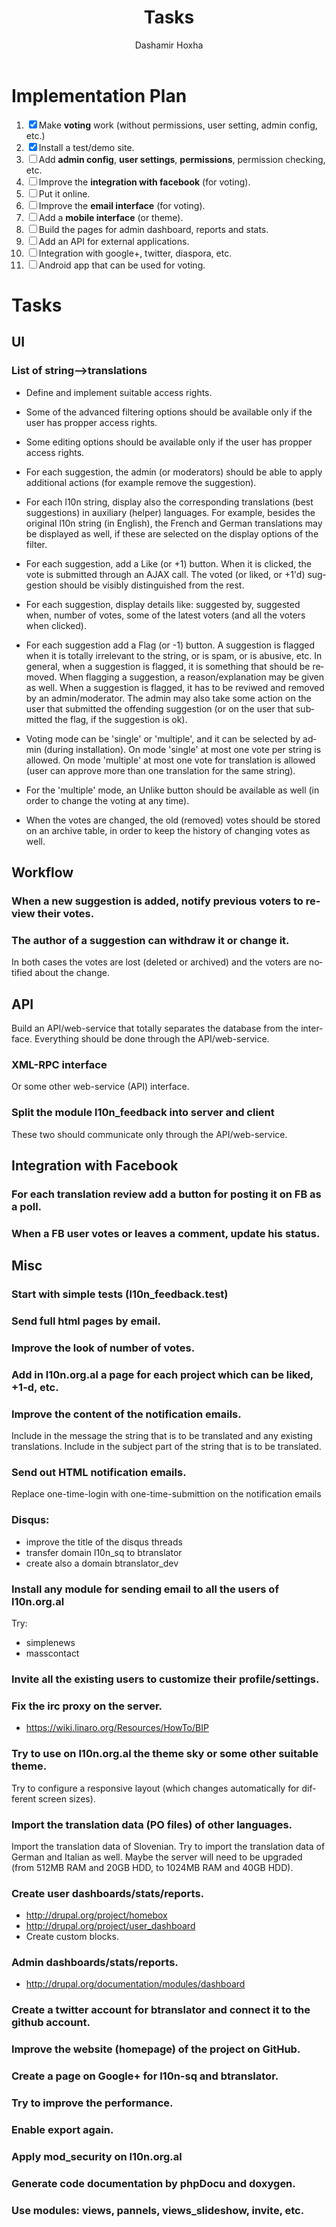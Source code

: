 #+TITLE:     Tasks
#+AUTHOR:    Dashamir Hoxha
#+EMAIL:     dashohoxha@gmail.com
#+DESCRIPTION:
#+KEYWORDS:
#+LANGUAGE:  en
#+OPTIONS:   H:3 num:t toc:t \n:nil @:t ::t |:t ^:nil -:t f:t *:t <:t
#+OPTIONS:   TeX:t LaTeX:nil skip:nil d:nil todo:t pri:nil tags:not-in-toc
#+INFOJS_OPT: view:overview toc:t ltoc:t mouse:#aadddd buttons:0 path:org-info.js

* Implementation Plan
  1. [X] Make *voting* work (without permissions, user setting, admin
     config, etc.)
  2. [X] Install a test/demo site.
  3. [ ] Add *admin config*, *user settings*, *permissions*,
     permission checking, etc.
  4. [ ] Improve the *integration with facebook* (for voting).
  5. [ ] Put it online.
  6. [ ] Improve the *email interface* (for voting).
  7. [ ] Add a *mobile interface* (or theme).
  8. [ ] Build the pages for admin dashboard, reports and stats.
  9. [ ] Add an API for external applications.
  10. [ ] Integration with google+, twitter, diaspora, etc.
  11. [ ] Android app that can be used for voting.

* Tasks

** UI

*** List of *string-->translations*
    + Define and implement suitable access rights.
    + Some of the advanced filtering options should be available
      only if the user has propper access rights.
    + Some editing options should be available only if the user has
      propper access rights.
    + For each suggestion, the admin (or moderators) should be able to apply
      additional actions (for example remove the suggestion).

    + For each l10n string, display also the corresponding translations
      (best suggestions) in auxiliary (helper) languages. For example,
      besides the original l10n string (in English), the French and German
      translations may be displayed as well, if these are selected on
      the display options of the filter.

    + For each suggestion, add a Like (or +1) button. When it is clicked,
      the vote is submitted through an AJAX call. The voted (or liked,
      or +1'd) suggestion should be visibly distinguished from the rest.
    + For each suggestion, display details like: suggested by, suggested
      when, number of votes, some of the latest voters (and all the voters
      when clicked).
    + For each suggestion add a Flag (or -1) button. A suggestion is flagged
      when it is totally irrelevant to the string, or is spam, or is abusive, etc.
      In general, when a suggestion is flagged, it is something that should be
      removed. When flagging a suggestion, a reason/explanation may be given as
      well. When a suggestion is flagged, it has to be reviwed and removed
      by an admin/moderator. The admin may also take some action on the user that
      submitted the offending suggestion (or on the user that submitted the flag,
      if the suggestion is ok).

    + Voting mode can be 'single' or 'multiple', and it can be selected by admin
      (during installation). On mode 'single' at most one vote per string is allowed.
      On mode 'multiple' at most one vote for translation is allowed (user can
      approve more than one translation for the same string).
    + For the 'multiple' mode, an Unlike button should be available as well (in order
      to change the voting at any time).
    + When the votes are changed, the old (removed) votes should be stored on
      an archive table, in order to keep the history of changing votes as well.

** Workflow

*** When a new suggestion is added, notify previous voters to review their votes.

*** The author of a suggestion can withdraw it or change it.
    In both cases the votes are lost (deleted or archived) and the
    voters are notified about the change.


** API

   Build an API/web-service that totally separates the database from
   the interface. Everything should be done through the
   API/web-service.

*** XML-RPC interface
    Or some other web-service (API) interface.

*** Split the module l10n_feedback into server and client
    These two should communicate only through the API/web-service.

** Integration with Facebook
*** For each translation review add a button for posting it on FB as a poll.
*** When a FB user votes or leaves a comment, update his status.


** Misc

*** Start with simple tests (l10n_feedback.test)
*** Send full html pages by email.
*** Improve the look of number of votes.
*** Add in l10n.org.al a page for each project which can be liked, +1-d, etc.

*** Improve the content of the notification emails.
    Include in the message the string that is to be translated and any
    existing translations. Include in the subject part of the string
    that is to be translated.

*** Send out HTML notification emails.
    Replace one-time-login with one-time-submittion on the
    notification emails

*** Disqus: 
    - improve the title of the disqus threads
    - transfer domain l10n_sq to btranslator
    - create also a domain btranslator_dev

*** Install any module for sending email to all the users of l10n.org.al
    Try:
    - simplenews
    - masscontact

*** Invite all the existing users to customize their profile/settings.

*** Fix the irc proxy on the server.
    + https://wiki.linaro.org/Resources/HowTo/BIP

*** Try to use on l10n.org.al the theme sky or some other suitable theme.
    Try to configure a responsive layout (which changes automatically
    for different screen sizes).
    
*** Import the translation data (PO files) of other languages.
    Import the translation data of Slovenian. Try to import the
    translation data of German and Italian as well. Maybe the server
    will need to be upgraded (from 512MB RAM and 20GB HDD, to 1024MB
    RAM and 40GB HDD).

*** Create user dashboards/stats/reports.
    - http://drupal.org/project/homebox
    - http://drupal.org/project/user_dashboard
    - Create custom blocks.

*** Admin dashboards/stats/reports.
    - http://drupal.org/documentation/modules/dashboard

*** Create a twitter account for btranslator and connect it to the github account.

*** Improve the website (homepage) of the project on GitHub.
*** Create a page on Google+ for l10n-sq and btranslator.

*** Try to improve the performance.
*** Enable export again.
*** Apply mod_security on l10n.org.al
*** Generate code documentation by phpDocu and doxygen.
*** Use modules: views, pannels, views_slideshow, invite, etc.
